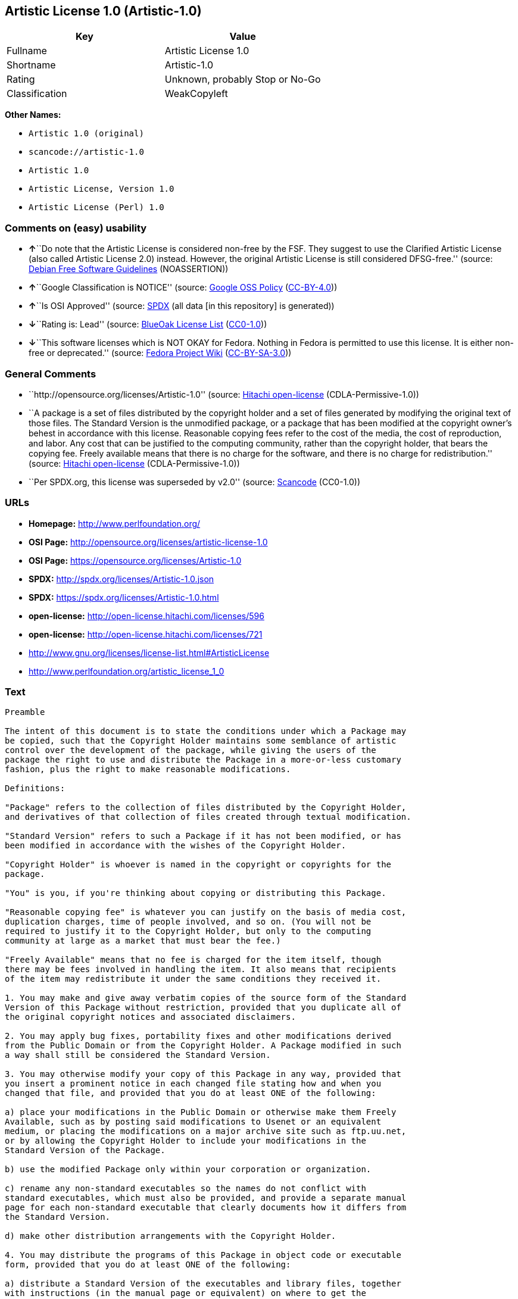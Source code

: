 == Artistic License 1.0 (Artistic-1.0)

[cols=",",options="header",]
|===
|Key |Value
|Fullname |Artistic License 1.0
|Shortname |Artistic-1.0
|Rating |Unknown, probably Stop or No-Go
|Classification |WeakCopyleft
|===

*Other Names:*

* `+Artistic 1.0 (original)+`
* `+scancode://artistic-1.0+`
* `+Artistic 1.0+`
* `+Artistic License, Version 1.0+`
* `+Artistic License (Perl) 1.0+`

=== Comments on (easy) usability

* **↑**``Do note that the Artistic License is considered non-free by the
FSF. They suggest to use the Clarified Artistic License (also called
Artistic License 2.0) instead. However, the original Artistic License is
still considered DFSG-free.'' (source:
https://wiki.debian.org/DFSGLicenses[Debian Free Software Guidelines]
(NOASSERTION))
* **↑**``Google Classification is NOTICE'' (source:
https://opensource.google.com/docs/thirdparty/licenses/[Google OSS
Policy]
(https://creativecommons.org/licenses/by/4.0/legalcode[CC-BY-4.0]))
* **↑**``Is OSI Approved'' (source:
https://spdx.org/licenses/Artistic-1.0.html[SPDX] (all data [in this
repository] is generated))
* **↓**``Rating is: Lead'' (source:
https://blueoakcouncil.org/list[BlueOak License List]
(https://raw.githubusercontent.com/blueoakcouncil/blue-oak-list-npm-package/master/LICENSE[CC0-1.0]))
* **↓**``This software licenses which is NOT OKAY for Fedora. Nothing in
Fedora is permitted to use this license. It is either non-free or
deprecated.'' (source:
https://fedoraproject.org/wiki/Licensing:Main?rd=Licensing[Fedora
Project Wiki]
(https://creativecommons.org/licenses/by-sa/3.0/legalcode[CC-BY-SA-3.0]))

=== General Comments

* ``http://opensource.org/licenses/Artistic-1.0'' (source:
https://github.com/Hitachi/open-license[Hitachi open-license]
(CDLA-Permissive-1.0))
* ``A package is a set of files distributed by the copyright holder and
a set of files generated by modifying the original text of those files.
The Standard Version is the unmodified package, or a package that has
been modified at the copyright owner's behest in accordance with this
license. Reasonable copying fees refer to the cost of the media, the
cost of reproduction, and labor. Any cost that can be justified to the
computing community, rather than the copyright holder, that bears the
copying fee. Freely available means that there is no charge for the
software, and there is no charge for redistribution.'' (source:
https://github.com/Hitachi/open-license[Hitachi open-license]
(CDLA-Permissive-1.0))
* ``Per SPDX.org, this license was superseded by v2.0'' (source:
https://github.com/nexB/scancode-toolkit/blob/develop/src/licensedcode/data/licenses/artistic-1.0.yml[Scancode]
(CC0-1.0))

=== URLs

* *Homepage:* http://www.perlfoundation.org/
* *OSI Page:* http://opensource.org/licenses/artistic-license-1.0
* *OSI Page:* https://opensource.org/licenses/Artistic-1.0
* *SPDX:* http://spdx.org/licenses/Artistic-1.0.json
* *SPDX:* https://spdx.org/licenses/Artistic-1.0.html
* *open-license:* http://open-license.hitachi.com/licenses/596
* *open-license:* http://open-license.hitachi.com/licenses/721
* http://www.gnu.org/licenses/license-list.html#ArtisticLicense
* http://www.perlfoundation.org/artistic_license_1_0

=== Text

....
Preamble

The intent of this document is to state the conditions under which a Package may
be copied, such that the Copyright Holder maintains some semblance of artistic
control over the development of the package, while giving the users of the
package the right to use and distribute the Package in a more-or-less customary
fashion, plus the right to make reasonable modifications.

Definitions:

"Package" refers to the collection of files distributed by the Copyright Holder,
and derivatives of that collection of files created through textual modification.

"Standard Version" refers to such a Package if it has not been modified, or has
been modified in accordance with the wishes of the Copyright Holder.

"Copyright Holder" is whoever is named in the copyright or copyrights for the
package.

"You" is you, if you're thinking about copying or distributing this Package.

"Reasonable copying fee" is whatever you can justify on the basis of media cost,
duplication charges, time of people involved, and so on. (You will not be
required to justify it to the Copyright Holder, but only to the computing
community at large as a market that must bear the fee.)

"Freely Available" means that no fee is charged for the item itself, though
there may be fees involved in handling the item. It also means that recipients
of the item may redistribute it under the same conditions they received it.

1. You may make and give away verbatim copies of the source form of the Standard
Version of this Package without restriction, provided that you duplicate all of
the original copyright notices and associated disclaimers.

2. You may apply bug fixes, portability fixes and other modifications derived
from the Public Domain or from the Copyright Holder. A Package modified in such
a way shall still be considered the Standard Version.

3. You may otherwise modify your copy of this Package in any way, provided that
you insert a prominent notice in each changed file stating how and when you
changed that file, and provided that you do at least ONE of the following:

a) place your modifications in the Public Domain or otherwise make them Freely
Available, such as by posting said modifications to Usenet or an equivalent
medium, or placing the modifications on a major archive site such as ftp.uu.net,
or by allowing the Copyright Holder to include your modifications in the
Standard Version of the Package.

b) use the modified Package only within your corporation or organization.

c) rename any non-standard executables so the names do not conflict with
standard executables, which must also be provided, and provide a separate manual
page for each non-standard executable that clearly documents how it differs from
the Standard Version.

d) make other distribution arrangements with the Copyright Holder.

4. You may distribute the programs of this Package in object code or executable
form, provided that you do at least ONE of the following:

a) distribute a Standard Version of the executables and library files, together
with instructions (in the manual page or equivalent) on where to get the
Standard Version.

b) accompany the distribution with the machine-readable source of the Package
with your modifications.

c) accompany any non-standard executables with their corresponding Standard
Version executables, giving the non-standard executables non-standard names, and
clearly documenting the differences in manual pages (or equivalent), together
with instructions on where to get the Standard Version.

d) make other distribution arrangements with the Copyright Holder.

5. You may charge a reasonable copying fee for any distribution of this Package.
You may charge any fee you choose for support of this Package. You may not
charge a fee for this Package itself. However, you may distribute this Package
in aggregate with other (possibly commercial) programs as part of a larger
(possibly commercial) software distribution provided that you do not advertise
this Package as a product of your own.

6. The scripts and library files supplied as input to or produced as output from
the programs of this Package do not automatically fall under the copyright of
this Package, but belong to whomever generated them, and may be sold
commercially, and may be aggregated with this Package.

7. C or perl subroutines supplied by you and linked into this Package shall not
be considered part of this Package.

8. The name of the Copyright Holder may not be used to endorse or promote
products derived from this software without specific prior written permission.

9. THIS PACKAGE IS PROVIDED "AS IS" AND WITHOUT ANY EXPRESS OR IMPLIED
WARRANTIES, INCLUDING, WITHOUT LIMITATION, THE IMPLIED WARRANTIES OF
MERCHANTIBILITY AND FITNESS FOR A PARTICULAR PURPOSE.

The End
....

'''''

=== Raw Data

==== Facts

* LicenseName
* Override
* https://spdx.org/licenses/Artistic-1.0.html[SPDX] (all data [in this
repository] is generated)
* https://blueoakcouncil.org/list[BlueOak License List]
(https://raw.githubusercontent.com/blueoakcouncil/blue-oak-list-npm-package/master/LICENSE[CC0-1.0])
* https://github.com/nexB/scancode-toolkit/blob/develop/src/licensedcode/data/licenses/artistic-1.0.yml[Scancode]
(CC0-1.0)
* https://fedoraproject.org/wiki/Licensing:Main?rd=Licensing[Fedora
Project Wiki]
(https://creativecommons.org/licenses/by-sa/3.0/legalcode[CC-BY-SA-3.0])
* https://opensource.org/licenses/[OpenSourceInitiative]
(https://creativecommons.org/licenses/by/4.0/legalcode[CC-BY-4.0])
* https://opensource.google.com/docs/thirdparty/licenses/[Google OSS
Policy]
(https://creativecommons.org/licenses/by/4.0/legalcode[CC-BY-4.0])
* https://wiki.debian.org/DFSGLicenses[Debian Free Software Guidelines]
(NOASSERTION)
* https://github.com/Hitachi/open-license[Hitachi open-license]
(CDLA-Permissive-1.0)
* https://github.com/Hitachi/open-license[Hitachi open-license]
(CDLA-Permissive-1.0)

==== Raw JSON

....
{
    "__impliedNames": [
        "Artistic-1.0",
        "Artistic 1.0 (original)",
        "Artistic License 1.0",
        "scancode://artistic-1.0",
        "Artistic 1.0",
        "Artistic License, Version 1.0",
        "Artistic License (Perl) 1.0"
    ],
    "__impliedId": "Artistic-1.0",
    "__impliedAmbiguousNames": [
        "Artistic License"
    ],
    "__impliedComments": [
        [
            "Hitachi open-license",
            [
                "http://opensource.org/licenses/Artistic-1.0",
                "A package is a set of files distributed by the copyright holder and a set of files generated by modifying the original text of those files. The Standard Version is the unmodified package, or a package that has been modified at the copyright owner's behest in accordance with this license. Reasonable copying fees refer to the cost of the media, the cost of reproduction, and labor. Any cost that can be justified to the computing community, rather than the copyright holder, that bears the copying fee. Freely available means that there is no charge for the software, and there is no charge for redistribution."
            ]
        ],
        [
            "Scancode",
            [
                "Per SPDX.org, this license was superseded by v2.0"
            ]
        ]
    ],
    "facts": {
        "LicenseName": {
            "implications": {
                "__impliedNames": [
                    "Artistic-1.0"
                ],
                "__impliedId": "Artistic-1.0"
            },
            "shortname": "Artistic-1.0",
            "otherNames": []
        },
        "SPDX": {
            "isSPDXLicenseDeprecated": false,
            "spdxFullName": "Artistic License 1.0",
            "spdxDetailsURL": "http://spdx.org/licenses/Artistic-1.0.json",
            "_sourceURL": "https://spdx.org/licenses/Artistic-1.0.html",
            "spdxLicIsOSIApproved": true,
            "spdxSeeAlso": [
                "https://opensource.org/licenses/Artistic-1.0"
            ],
            "_implications": {
                "__impliedNames": [
                    "Artistic-1.0",
                    "Artistic License 1.0"
                ],
                "__impliedId": "Artistic-1.0",
                "__impliedJudgement": [
                    [
                        "SPDX",
                        {
                            "tag": "PositiveJudgement",
                            "contents": "Is OSI Approved"
                        }
                    ]
                ],
                "__isOsiApproved": true,
                "__impliedURLs": [
                    [
                        "SPDX",
                        "http://spdx.org/licenses/Artistic-1.0.json"
                    ],
                    [
                        null,
                        "https://opensource.org/licenses/Artistic-1.0"
                    ]
                ]
            },
            "spdxLicenseId": "Artistic-1.0"
        },
        "Fedora Project Wiki": {
            "rating": "Bad",
            "Upstream URL": "http://www.perl.com/pub/a/language/misc/Artistic.html",
            "licenseType": "license",
            "_sourceURL": "https://fedoraproject.org/wiki/Licensing:Main?rd=Licensing",
            "Full Name": "Artistic 1.0 (original)",
            "FSF Free?": "No",
            "_implications": {
                "__impliedNames": [
                    "Artistic 1.0 (original)"
                ],
                "__impliedJudgement": [
                    [
                        "Fedora Project Wiki",
                        {
                            "tag": "NegativeJudgement",
                            "contents": "This software licenses which is NOT OKAY for Fedora. Nothing in Fedora is permitted to use this license. It is either non-free or deprecated."
                        }
                    ]
                ]
            },
            "Notes": "See: http://www.gnu.org/licenses/license-list.html#ArtisticLicense"
        },
        "Scancode": {
            "otherUrls": [
                "http://opensource.org/licenses/Artistic-1.0",
                "http://www.gnu.org/licenses/license-list.html#ArtisticLicense",
                "http://www.perlfoundation.org/artistic_license_1_0",
                "https://opensource.org/licenses/Artistic-1.0"
            ],
            "homepageUrl": "http://www.perlfoundation.org/",
            "shortName": "Artistic 1.0",
            "textUrls": null,
            "text": "Preamble\n\nThe intent of this document is to state the conditions under which a Package may\nbe copied, such that the Copyright Holder maintains some semblance of artistic\ncontrol over the development of the package, while giving the users of the\npackage the right to use and distribute the Package in a more-or-less customary\nfashion, plus the right to make reasonable modifications.\n\nDefinitions:\n\n\"Package\" refers to the collection of files distributed by the Copyright Holder,\nand derivatives of that collection of files created through textual modification.\n\n\"Standard Version\" refers to such a Package if it has not been modified, or has\nbeen modified in accordance with the wishes of the Copyright Holder.\n\n\"Copyright Holder\" is whoever is named in the copyright or copyrights for the\npackage.\n\n\"You\" is you, if you're thinking about copying or distributing this Package.\n\n\"Reasonable copying fee\" is whatever you can justify on the basis of media cost,\nduplication charges, time of people involved, and so on. (You will not be\nrequired to justify it to the Copyright Holder, but only to the computing\ncommunity at large as a market that must bear the fee.)\n\n\"Freely Available\" means that no fee is charged for the item itself, though\nthere may be fees involved in handling the item. It also means that recipients\nof the item may redistribute it under the same conditions they received it.\n\n1. You may make and give away verbatim copies of the source form of the Standard\nVersion of this Package without restriction, provided that you duplicate all of\nthe original copyright notices and associated disclaimers.\n\n2. You may apply bug fixes, portability fixes and other modifications derived\nfrom the Public Domain or from the Copyright Holder. A Package modified in such\na way shall still be considered the Standard Version.\n\n3. You may otherwise modify your copy of this Package in any way, provided that\nyou insert a prominent notice in each changed file stating how and when you\nchanged that file, and provided that you do at least ONE of the following:\n\na) place your modifications in the Public Domain or otherwise make them Freely\nAvailable, such as by posting said modifications to Usenet or an equivalent\nmedium, or placing the modifications on a major archive site such as ftp.uu.net,\nor by allowing the Copyright Holder to include your modifications in the\nStandard Version of the Package.\n\nb) use the modified Package only within your corporation or organization.\n\nc) rename any non-standard executables so the names do not conflict with\nstandard executables, which must also be provided, and provide a separate manual\npage for each non-standard executable that clearly documents how it differs from\nthe Standard Version.\n\nd) make other distribution arrangements with the Copyright Holder.\n\n4. You may distribute the programs of this Package in object code or executable\nform, provided that you do at least ONE of the following:\n\na) distribute a Standard Version of the executables and library files, together\nwith instructions (in the manual page or equivalent) on where to get the\nStandard Version.\n\nb) accompany the distribution with the machine-readable source of the Package\nwith your modifications.\n\nc) accompany any non-standard executables with their corresponding Standard\nVersion executables, giving the non-standard executables non-standard names, and\nclearly documenting the differences in manual pages (or equivalent), together\nwith instructions on where to get the Standard Version.\n\nd) make other distribution arrangements with the Copyright Holder.\n\n5. You may charge a reasonable copying fee for any distribution of this Package.\nYou may charge any fee you choose for support of this Package. You may not\ncharge a fee for this Package itself. However, you may distribute this Package\nin aggregate with other (possibly commercial) programs as part of a larger\n(possibly commercial) software distribution provided that you do not advertise\nthis Package as a product of your own.\n\n6. The scripts and library files supplied as input to or produced as output from\nthe programs of this Package do not automatically fall under the copyright of\nthis Package, but belong to whomever generated them, and may be sold\ncommercially, and may be aggregated with this Package.\n\n7. C or perl subroutines supplied by you and linked into this Package shall not\nbe considered part of this Package.\n\n8. The name of the Copyright Holder may not be used to endorse or promote\nproducts derived from this software without specific prior written permission.\n\n9. THIS PACKAGE IS PROVIDED \"AS IS\" AND WITHOUT ANY EXPRESS OR IMPLIED\nWARRANTIES, INCLUDING, WITHOUT LIMITATION, THE IMPLIED WARRANTIES OF\nMERCHANTIBILITY AND FITNESS FOR A PARTICULAR PURPOSE.\n\nThe End",
            "category": "Copyleft Limited",
            "osiUrl": "http://opensource.org/licenses/artistic-license-1.0",
            "owner": "Perl Foundation",
            "_sourceURL": "https://github.com/nexB/scancode-toolkit/blob/develop/src/licensedcode/data/licenses/artistic-1.0.yml",
            "key": "artistic-1.0",
            "name": "Artistic License 1.0",
            "spdxId": "Artistic-1.0",
            "notes": "Per SPDX.org, this license was superseded by v2.0",
            "_implications": {
                "__impliedNames": [
                    "scancode://artistic-1.0",
                    "Artistic 1.0",
                    "Artistic-1.0"
                ],
                "__impliedId": "Artistic-1.0",
                "__impliedComments": [
                    [
                        "Scancode",
                        [
                            "Per SPDX.org, this license was superseded by v2.0"
                        ]
                    ]
                ],
                "__impliedCopyleft": [
                    [
                        "Scancode",
                        "WeakCopyleft"
                    ]
                ],
                "__calculatedCopyleft": "WeakCopyleft",
                "__impliedText": "Preamble\n\nThe intent of this document is to state the conditions under which a Package may\nbe copied, such that the Copyright Holder maintains some semblance of artistic\ncontrol over the development of the package, while giving the users of the\npackage the right to use and distribute the Package in a more-or-less customary\nfashion, plus the right to make reasonable modifications.\n\nDefinitions:\n\n\"Package\" refers to the collection of files distributed by the Copyright Holder,\nand derivatives of that collection of files created through textual modification.\n\n\"Standard Version\" refers to such a Package if it has not been modified, or has\nbeen modified in accordance with the wishes of the Copyright Holder.\n\n\"Copyright Holder\" is whoever is named in the copyright or copyrights for the\npackage.\n\n\"You\" is you, if you're thinking about copying or distributing this Package.\n\n\"Reasonable copying fee\" is whatever you can justify on the basis of media cost,\nduplication charges, time of people involved, and so on. (You will not be\nrequired to justify it to the Copyright Holder, but only to the computing\ncommunity at large as a market that must bear the fee.)\n\n\"Freely Available\" means that no fee is charged for the item itself, though\nthere may be fees involved in handling the item. It also means that recipients\nof the item may redistribute it under the same conditions they received it.\n\n1. You may make and give away verbatim copies of the source form of the Standard\nVersion of this Package without restriction, provided that you duplicate all of\nthe original copyright notices and associated disclaimers.\n\n2. You may apply bug fixes, portability fixes and other modifications derived\nfrom the Public Domain or from the Copyright Holder. A Package modified in such\na way shall still be considered the Standard Version.\n\n3. You may otherwise modify your copy of this Package in any way, provided that\nyou insert a prominent notice in each changed file stating how and when you\nchanged that file, and provided that you do at least ONE of the following:\n\na) place your modifications in the Public Domain or otherwise make them Freely\nAvailable, such as by posting said modifications to Usenet or an equivalent\nmedium, or placing the modifications on a major archive site such as ftp.uu.net,\nor by allowing the Copyright Holder to include your modifications in the\nStandard Version of the Package.\n\nb) use the modified Package only within your corporation or organization.\n\nc) rename any non-standard executables so the names do not conflict with\nstandard executables, which must also be provided, and provide a separate manual\npage for each non-standard executable that clearly documents how it differs from\nthe Standard Version.\n\nd) make other distribution arrangements with the Copyright Holder.\n\n4. You may distribute the programs of this Package in object code or executable\nform, provided that you do at least ONE of the following:\n\na) distribute a Standard Version of the executables and library files, together\nwith instructions (in the manual page or equivalent) on where to get the\nStandard Version.\n\nb) accompany the distribution with the machine-readable source of the Package\nwith your modifications.\n\nc) accompany any non-standard executables with their corresponding Standard\nVersion executables, giving the non-standard executables non-standard names, and\nclearly documenting the differences in manual pages (or equivalent), together\nwith instructions on where to get the Standard Version.\n\nd) make other distribution arrangements with the Copyright Holder.\n\n5. You may charge a reasonable copying fee for any distribution of this Package.\nYou may charge any fee you choose for support of this Package. You may not\ncharge a fee for this Package itself. However, you may distribute this Package\nin aggregate with other (possibly commercial) programs as part of a larger\n(possibly commercial) software distribution provided that you do not advertise\nthis Package as a product of your own.\n\n6. The scripts and library files supplied as input to or produced as output from\nthe programs of this Package do not automatically fall under the copyright of\nthis Package, but belong to whomever generated them, and may be sold\ncommercially, and may be aggregated with this Package.\n\n7. C or perl subroutines supplied by you and linked into this Package shall not\nbe considered part of this Package.\n\n8. The name of the Copyright Holder may not be used to endorse or promote\nproducts derived from this software without specific prior written permission.\n\n9. THIS PACKAGE IS PROVIDED \"AS IS\" AND WITHOUT ANY EXPRESS OR IMPLIED\nWARRANTIES, INCLUDING, WITHOUT LIMITATION, THE IMPLIED WARRANTIES OF\nMERCHANTIBILITY AND FITNESS FOR A PARTICULAR PURPOSE.\n\nThe End",
                "__impliedURLs": [
                    [
                        "Homepage",
                        "http://www.perlfoundation.org/"
                    ],
                    [
                        "OSI Page",
                        "http://opensource.org/licenses/artistic-license-1.0"
                    ],
                    [
                        null,
                        "http://opensource.org/licenses/Artistic-1.0"
                    ],
                    [
                        null,
                        "http://www.gnu.org/licenses/license-list.html#ArtisticLicense"
                    ],
                    [
                        null,
                        "http://www.perlfoundation.org/artistic_license_1_0"
                    ],
                    [
                        null,
                        "https://opensource.org/licenses/Artistic-1.0"
                    ]
                ]
            }
        },
        "Debian Free Software Guidelines": {
            "LicenseName": "Artistic License",
            "State": "DFSGCompatible",
            "_sourceURL": "https://wiki.debian.org/DFSGLicenses",
            "_implications": {
                "__impliedNames": [
                    "Artistic-1.0"
                ],
                "__impliedAmbiguousNames": [
                    "Artistic License"
                ],
                "__impliedJudgement": [
                    [
                        "Debian Free Software Guidelines",
                        {
                            "tag": "PositiveJudgement",
                            "contents": "Do note that the Artistic License is considered non-free by the FSF. They suggest to use the Clarified Artistic License (also called Artistic License 2.0) instead. However, the original Artistic License is still considered DFSG-free."
                        }
                    ]
                ]
            },
            "Comment": "Do note that the Artistic License is considered non-free by the FSF. They suggest to use the Clarified Artistic License (also called Artistic License 2.0) instead. However, the original Artistic License is still considered DFSG-free.",
            "LicenseId": "Artistic-1.0"
        },
        "Override": {
            "oNonCommecrial": null,
            "implications": {
                "__impliedNames": [
                    "Artistic-1.0",
                    "Artistic 1.0 (original)"
                ],
                "__impliedId": "Artistic-1.0"
            },
            "oName": "Artistic-1.0",
            "oOtherLicenseIds": [
                "Artistic 1.0 (original)"
            ],
            "oDescription": null,
            "oJudgement": null,
            "oCompatibilities": null,
            "oRatingState": null
        },
        "Hitachi open-license": {
            "summary": "http://opensource.org/licenses/Artistic-1.0",
            "notices": [
                {
                    "content": "the package is provided \"as-is\" and without any warranties, express or implied, including, but not limited to, the implied warranties of commercial applicability and fitness for a particular purpose. The warranties herein include, but are not limited to, implied warranties of commercial applicability and fitness for a particular purpose.",
                    "description": "There is no guarantee."
                },
                {
                    "content": "Any script or library that is the input of such a package, or the output of such a package, is considered to be the property of the person who generated it, not the package itself."
                },
                {
                    "content": "C and perl subroutines linked to this package are not considered to be the package in question."
                }
            ],
            "_sourceURL": "http://open-license.hitachi.com/licenses/596",
            "content": "(NOTE: This license has been superseded by the Artistic License, Version 2.0.)\r\n\r\nSome versions of the artistic license contain the following clause:\r\n\r\n8.Aggregation of this Package with a commercial distribution is always permitted provided that the use of this Package is embedded; that is, when no overt attempt is made to make this Package's interfaces visible to the end user of the commercial distribution. Such use shall not be construed as a distribution of this Package. \r\n\r\nWith this clause present, it is called the Artistic License (Perl) 1.0 (abbreviated as Artistic-Perl-1.0. With or without this clause, the license is approved by OSI for certifying software as OSI Certified Open Source.\r\n\r\nOne such example is the Artistic License (Perl) 1.0. \r\n\r\n\r\n\r\nThe Artistic License\r\n\r\nPreamble\r\n\r\nThe intent of this document is to state the conditions under which a Package may be copied, such that the Copyright Holder maintains some semblance of artistic control over the development of the package, while giving the users of the package the right to use and distribute the Package in a more-or-less customary fashion, plus the right to make reasonable modifications.\r\n\r\nDefinitions:\r\n\r\n\"Package\" refers to the collection of files distributed by the Copyright Holder, and derivatives of that collection of files created through textual modification.\r\n\r\n\"Standard Version\" refers to such a Package if it has not been modified, or has been modified in accordance with the wishes of the Copyright Holder.\r\n\r\n\"Copyright Holder\" is whoever is named in the copyright or copyrights for the package.\r\n\r\n\"You\" is you, if you're thinking about copying or distributing this Package.\r\n\r\n\"Reasonable copying fee\" is whatever you can justify on the basis of media cost, duplication charges, time of people involved, and so on. (You will not be required to justify it to the Copyright Holder, but only to the computing community at large as a market that must bear the fee.)\r\n\r\n\"Freely Available\" means that no fee is charged for the item itself, though there may be fees involved in handling the item. It also means that recipients of the item may redistribute it under the same conditions they received it.\r\n\r\n1. You may make and give away verbatim copies of the source form of the Standard Version of this Package without restriction, provided that you duplicate all of the original copyright notices and associated disclaimers.\r\n\r\n2. You may apply bug fixes, portability fixes and other modifications derived from the Public Domain or from the Copyright Holder. A Package modified in such a way shall still be considered the Standard Version.\r\n\r\n3. You may otherwise modify your copy of this Package in any way, provided that you insert a prominent notice in each changed file stating how and when you changed that file, and provided that you do at least ONE of the following:\r\n\r\na) place your modifications in the Public Domain or otherwise make them Freely Available, such as by posting said modifications to Usenet or an equivalent medium, or placing the modifications on a major archive site such as ftp.uu.net, or by allowing the Copyright Holder to include your modifications in the Standard Version of the Package.\r\n\r\nb) use the modified Package only within your corporation or organization.\r\n\r\nc) rename any non-standard executables so the names do not conflict with standard executables, which must also be provided, and provide a separate manual page for each non-standard executable that clearly documents how it differs from the Standard Version.\r\n\r\nd) make other distribution arrangements with the Copyright Holder.\r\n\r\n4. You may distribute the programs of this Package in object code or executable form, provided that you do at least ONE of the following:\r\n\r\na) distribute a Standard Version of the executables and library files, together with instructions (in the manual page or equivalent) on where to get the Standard Version.\r\n\r\nb) accompany the distribution with the machine-readable source of the Package with your modifications.\r\n\r\nc) accompany any non-standard executables with their corresponding Standard Version executables, giving the non-standard executables non-standard names, and clearly documenting the differences in manual pages (or equivalent), together with instructions on where to get the Standard Version.\r\n\r\nd) make other distribution arrangements with the Copyright Holder.\r\n\r\n5. You may charge a reasonable copying fee for any distribution of this Package. You may charge any fee you choose for support of this Package. You may not charge a fee for this Package itself. However, you may distribute this Package in aggregate with other (possibly commercial) programs as part of a larger (possibly commercial) software distribution provided that you do not advertise this Package as a product of your own.\r\n\r\n6. The scripts and library files supplied as input to or produced as output from the programs of this Package do not automatically fall under the copyright of this Package, but belong to whomever generated them, and may be sold commercially, and may be aggregated with this Package.\r\n\r\n7. C or perl subroutines supplied by you and linked into this Package shall not be considered part of this Package.\r\n\r\n8. The name of the Copyright Holder may not be used to endorse or promote products derived from this software without specific prior written permission.\r\n\r\n9. THIS PACKAGE IS PROVIDED \"AS IS\" AND WITHOUT ANY EXPRESS OR IMPLIED WARRANTIES, INCLUDING, WITHOUT LIMITATION, THE IMPLIED WARRANTIES OF MERCHANTIBILITY AND FITNESS FOR A PARTICULAR PURPOSE.\r\n\r\nThe End",
            "name": "Artistic License 1.0",
            "permissions": [
                {
                    "actions": [
                        {
                            "name": "Use the obtained source code without modification",
                            "description": "Use the fetched code as it is."
                        },
                        {
                            "name": "Using Modified Source Code"
                        },
                        {
                            "name": "Use the retrieved object code",
                            "description": "Use the fetched code as it is."
                        },
                        {
                            "name": "Use the object code generated from the modified source code"
                        },
                        {
                            "name": "Use the retrieved executable",
                            "description": "Use the obtained executable as is."
                        },
                        {
                            "name": "Use the executable generated from the modified source code"
                        }
                    ],
                    "conditions": null
                },
                {
                    "actions": [
                        {
                            "name": "Distribute the obtained source code without modification",
                            "description": "Redistribute the code as it was obtained"
                        }
                    ],
                    "conditions": {
                        "name": "Include the original copyright notice and associated disclaimer in the package",
                        "type": "OBLIGATION"
                    },
                    "description": "A package is a set of files distributed by the copyright holder and a set of files generated by modifying the original text of those files. The Standard Version is a package that is either unmodified or has been modified at the request of the copyright holder in accordance with this license. The Standard Version is the unmodified package or a package that has been modified at the copyright owner's pleasure in accordance with this license. The Standard Version is intended for distribution under this License. A reasonable copying fee may be charged for distribution. Reasonable copying fees cover the cost of the media, the cost of reproduction and labor. Reasonable copying fees should be justifiable to the computing community, not to the copyright holder, as long as they are justifiable to the computing community that bears the copying fees. You may provide support for the package for a fee, but you may not charge a fee for the package. You may provide support for the package for a fee, but do not charge for the package."
                },
                {
                    "actions": [
                        {
                            "name": "Modify the obtained source code."
                        }
                    ],
                    "conditions": {
                        "AND": [
                            {
                                "name": "Indicate your changes and the date of your changes in the file where you made them.",
                                "type": "OBLIGATION"
                            },
                            {
                                "OR": [
                                    {
                                        "name": "Make your modifications freely available in one of the following ways Make your modifications freely available in one of the following ways: by placing them in the public domain, posting them on Usenet or similar media, registering them on a major archive site that does not restrict access to your modifications, or allowing the copyright holder to include them in the standard version of the package.",
                                        "type": "OBLIGATION",
                                        "description": "Freely available means that there is no charge for the software and no charge for redistribution of the software."
                                    },
                                    {
                                        "name": "Use only in your own corporation or organization.",
                                        "type": "RESTRICTION"
                                    },
                                    {
                                        "AND": [
                                            {
                                                "name": "Give a non-standard executable a different name than the standard executable.",
                                                "type": "RESTRICTION",
                                                "description": "Avoid conflicts with the name of the standard executable"
                                            },
                                            {
                                                "name": "Attach a separate page to the non-standard executable version of the manual that specifies the differences from the standard version",
                                                "type": "RESTRICTION"
                                            }
                                        ]
                                    },
                                    {
                                        "name": "Decide on a different method of distribution with the copyright holder",
                                        "type": "RESTRICTION"
                                    }
                                ]
                            }
                        ]
                    },
                    "description": "A package is a set of files distributed by the copyright holder and a set of files generated by modifying the original text of those files. The Standard Version is a package that is either unmodified or has been modified by the copyright holder in accordance with this license. The Standard Version is defined as a package that has not been modified or has been modified in accordance with this license at the behest of the copyright holder."
                },
                {
                    "actions": [
                        {
                            "name": "Distribute the obtained object code",
                            "description": "Redistribute the code as it was obtained"
                        },
                        {
                            "name": "Distribute the object code generated from the modified source code"
                        },
                        {
                            "name": "Distribute the obtained executable",
                            "description": "Redistribute the obtained executable as-is"
                        },
                        {
                            "name": "Distribute the executable generated from the modified source code"
                        }
                    ],
                    "conditions": {
                        "OR": [
                            {
                                "name": "Distribute the standard executable and library files along with manuals and other information on where to get the standard version.",
                                "type": "OBLIGATION"
                            },
                            {
                                "name": "Attach the corresponding source code to the modified package",
                                "type": "OBLIGATION"
                            },
                            {
                                "AND": [
                                    {
                                        "name": "Attach the executable of the standard version for non-standard executables",
                                        "type": "OBLIGATION"
                                    },
                                    {
                                        "name": "Give a non-standard executable a different name than the standard executable.",
                                        "type": "RESTRICTION",
                                        "description": "Avoid conflicts with the name of the standard executable"
                                    },
                                    {
                                        "name": "Attach a separate page to the non-standard executable version of the manual that specifies the differences from the standard version",
                                        "type": "RESTRICTION"
                                    },
                                    {
                                        "name": "Describe where to get the standard version in a manual or other document that specifies the differences from the standard version.",
                                        "type": "OBLIGATION"
                                    }
                                ]
                            },
                            {
                                "name": "Decide on a different method of distribution with the copyright holder",
                                "type": "RESTRICTION"
                            }
                        ]
                    },
                    "description": "A package is a set of files distributed by the copyright holder and a set of files generated by modifying the original text of those files. The Standard Version is a package that is either unmodified or has been modified by the copyright holder in accordance with this license. The Standard Version is defined as a package that has not been modified or has been modified in accordance with this license at the request of the copyright holder. A reasonable copying fee may be charged at the time of distribution. Reasonable copying fees cover the cost of the media, the cost of reproduction and labor. Reasonable copying fees should be justifiable to the computing community, not to the copyright holder, as long as they are justifiable to the computing community that bears the copying fees. You may provide support for the package for a fee, but you may not charge a fee for the package. You may provide support for the package for a fee, but do not charge for the package."
                },
                {
                    "actions": [
                        {
                            "name": "Use the copyright holder's name to endorse or promote the derived product"
                        }
                    ],
                    "conditions": {
                        "name": "Get special permission in writing.",
                        "type": "REQUISITE"
                    }
                }
            ],
            "_implications": {
                "__impliedNames": [
                    "Artistic License 1.0"
                ],
                "__impliedComments": [
                    [
                        "Hitachi open-license",
                        [
                            "http://opensource.org/licenses/Artistic-1.0",
                            "A package is a set of files distributed by the copyright holder and a set of files generated by modifying the original text of those files. The Standard Version is the unmodified package, or a package that has been modified at the copyright owner's behest in accordance with this license. Reasonable copying fees refer to the cost of the media, the cost of reproduction, and labor. Any cost that can be justified to the computing community, rather than the copyright holder, that bears the copying fee. Freely available means that there is no charge for the software, and there is no charge for redistribution."
                        ]
                    ]
                ],
                "__impliedText": "(NOTE: This license has been superseded by the Artistic License, Version 2.0.)\r\n\r\nSome versions of the artistic license contain the following clause:\r\n\r\n8.Aggregation of this Package with a commercial distribution is always permitted provided that the use of this Package is embedded; that is, when no overt attempt is made to make this Package's interfaces visible to the end user of the commercial distribution. Such use shall not be construed as a distribution of this Package. \r\n\r\nWith this clause present, it is called the Artistic License (Perl) 1.0 (abbreviated as Artistic-Perl-1.0. With or without this clause, the license is approved by OSI for certifying software as OSI Certified Open Source.\r\n\r\nOne such example is the Artistic License (Perl) 1.0. \r\n\r\n\r\n\r\nThe Artistic License\r\n\r\nPreamble\r\n\r\nThe intent of this document is to state the conditions under which a Package may be copied, such that the Copyright Holder maintains some semblance of artistic control over the development of the package, while giving the users of the package the right to use and distribute the Package in a more-or-less customary fashion, plus the right to make reasonable modifications.\r\n\r\nDefinitions:\r\n\r\n\"Package\" refers to the collection of files distributed by the Copyright Holder, and derivatives of that collection of files created through textual modification.\r\n\r\n\"Standard Version\" refers to such a Package if it has not been modified, or has been modified in accordance with the wishes of the Copyright Holder.\r\n\r\n\"Copyright Holder\" is whoever is named in the copyright or copyrights for the package.\r\n\r\n\"You\" is you, if you're thinking about copying or distributing this Package.\r\n\r\n\"Reasonable copying fee\" is whatever you can justify on the basis of media cost, duplication charges, time of people involved, and so on. (You will not be required to justify it to the Copyright Holder, but only to the computing community at large as a market that must bear the fee.)\r\n\r\n\"Freely Available\" means that no fee is charged for the item itself, though there may be fees involved in handling the item. It also means that recipients of the item may redistribute it under the same conditions they received it.\r\n\r\n1. You may make and give away verbatim copies of the source form of the Standard Version of this Package without restriction, provided that you duplicate all of the original copyright notices and associated disclaimers.\r\n\r\n2. You may apply bug fixes, portability fixes and other modifications derived from the Public Domain or from the Copyright Holder. A Package modified in such a way shall still be considered the Standard Version.\r\n\r\n3. You may otherwise modify your copy of this Package in any way, provided that you insert a prominent notice in each changed file stating how and when you changed that file, and provided that you do at least ONE of the following:\r\n\r\na) place your modifications in the Public Domain or otherwise make them Freely Available, such as by posting said modifications to Usenet or an equivalent medium, or placing the modifications on a major archive site such as ftp.uu.net, or by allowing the Copyright Holder to include your modifications in the Standard Version of the Package.\r\n\r\nb) use the modified Package only within your corporation or organization.\r\n\r\nc) rename any non-standard executables so the names do not conflict with standard executables, which must also be provided, and provide a separate manual page for each non-standard executable that clearly documents how it differs from the Standard Version.\r\n\r\nd) make other distribution arrangements with the Copyright Holder.\r\n\r\n4. You may distribute the programs of this Package in object code or executable form, provided that you do at least ONE of the following:\r\n\r\na) distribute a Standard Version of the executables and library files, together with instructions (in the manual page or equivalent) on where to get the Standard Version.\r\n\r\nb) accompany the distribution with the machine-readable source of the Package with your modifications.\r\n\r\nc) accompany any non-standard executables with their corresponding Standard Version executables, giving the non-standard executables non-standard names, and clearly documenting the differences in manual pages (or equivalent), together with instructions on where to get the Standard Version.\r\n\r\nd) make other distribution arrangements with the Copyright Holder.\r\n\r\n5. You may charge a reasonable copying fee for any distribution of this Package. You may charge any fee you choose for support of this Package. You may not charge a fee for this Package itself. However, you may distribute this Package in aggregate with other (possibly commercial) programs as part of a larger (possibly commercial) software distribution provided that you do not advertise this Package as a product of your own.\r\n\r\n6. The scripts and library files supplied as input to or produced as output from the programs of this Package do not automatically fall under the copyright of this Package, but belong to whomever generated them, and may be sold commercially, and may be aggregated with this Package.\r\n\r\n7. C or perl subroutines supplied by you and linked into this Package shall not be considered part of this Package.\r\n\r\n8. The name of the Copyright Holder may not be used to endorse or promote products derived from this software without specific prior written permission.\r\n\r\n9. THIS PACKAGE IS PROVIDED \"AS IS\" AND WITHOUT ANY EXPRESS OR IMPLIED WARRANTIES, INCLUDING, WITHOUT LIMITATION, THE IMPLIED WARRANTIES OF MERCHANTIBILITY AND FITNESS FOR A PARTICULAR PURPOSE.\r\n\r\nThe End",
                "__impliedURLs": [
                    [
                        "open-license",
                        "http://open-license.hitachi.com/licenses/596"
                    ]
                ]
            },
            "description": "A package is a set of files distributed by the copyright holder and a set of files generated by modifying the original text of those files. The Standard Version is the unmodified package, or a package that has been modified at the copyright owner's behest in accordance with this license. Reasonable copying fees refer to the cost of the media, the cost of reproduction, and labor. Any cost that can be justified to the computing community, rather than the copyright holder, that bears the copying fee. Freely available means that there is no charge for the software, and there is no charge for redistribution."
        },
        "BlueOak License List": {
            "BlueOakRating": "Lead",
            "url": "https://spdx.org/licenses/Artistic-1.0.html",
            "isPermissive": true,
            "_sourceURL": "https://blueoakcouncil.org/list",
            "name": "Artistic License 1.0",
            "id": "Artistic-1.0",
            "_implications": {
                "__impliedNames": [
                    "Artistic-1.0",
                    "Artistic License 1.0"
                ],
                "__impliedJudgement": [
                    [
                        "BlueOak License List",
                        {
                            "tag": "NegativeJudgement",
                            "contents": "Rating is: Lead"
                        }
                    ]
                ],
                "__impliedCopyleft": [
                    [
                        "BlueOak License List",
                        "NoCopyleft"
                    ]
                ],
                "__calculatedCopyleft": "NoCopyleft",
                "__impliedURLs": [
                    [
                        "SPDX",
                        "https://spdx.org/licenses/Artistic-1.0.html"
                    ]
                ]
            }
        },
        "OpenSourceInitiative": {
            "text": [
                {
                    "url": "https://opensource.org/licenses/Artistic-1.0",
                    "title": "HTML",
                    "media_type": "text/html"
                }
            ],
            "identifiers": [
                {
                    "identifier": "Artistic-1.0",
                    "scheme": "DEP5"
                },
                {
                    "identifier": "Artistic-1.0",
                    "scheme": "SPDX"
                }
            ],
            "superseded_by": "Artistic-2.0",
            "_sourceURL": "https://opensource.org/licenses/",
            "name": "Artistic License, Version 1.0",
            "other_names": [],
            "keywords": [
                "osi-approved",
                "discouraged",
                "obsolete"
            ],
            "id": "Artistic-1.0",
            "links": [
                {
                    "note": "OSI Page",
                    "url": "https://opensource.org/licenses/Artistic-1.0"
                }
            ],
            "_implications": {
                "__impliedNames": [
                    "Artistic-1.0",
                    "Artistic License, Version 1.0",
                    "Artistic-1.0",
                    "Artistic-1.0"
                ],
                "__impliedURLs": [
                    [
                        "OSI Page",
                        "https://opensource.org/licenses/Artistic-1.0"
                    ]
                ]
            }
        },
        "Google OSS Policy": {
            "rating": "NOTICE",
            "_sourceURL": "https://opensource.google.com/docs/thirdparty/licenses/",
            "id": "Artistic-1.0",
            "_implications": {
                "__impliedNames": [
                    "Artistic-1.0"
                ],
                "__impliedJudgement": [
                    [
                        "Google OSS Policy",
                        {
                            "tag": "PositiveJudgement",
                            "contents": "Google Classification is NOTICE"
                        }
                    ]
                ],
                "__impliedCopyleft": [
                    [
                        "Google OSS Policy",
                        "NoCopyleft"
                    ]
                ],
                "__calculatedCopyleft": "NoCopyleft"
            }
        }
    },
    "__impliedJudgement": [
        [
            "BlueOak License List",
            {
                "tag": "NegativeJudgement",
                "contents": "Rating is: Lead"
            }
        ],
        [
            "Debian Free Software Guidelines",
            {
                "tag": "PositiveJudgement",
                "contents": "Do note that the Artistic License is considered non-free by the FSF. They suggest to use the Clarified Artistic License (also called Artistic License 2.0) instead. However, the original Artistic License is still considered DFSG-free."
            }
        ],
        [
            "Fedora Project Wiki",
            {
                "tag": "NegativeJudgement",
                "contents": "This software licenses which is NOT OKAY for Fedora. Nothing in Fedora is permitted to use this license. It is either non-free or deprecated."
            }
        ],
        [
            "Google OSS Policy",
            {
                "tag": "PositiveJudgement",
                "contents": "Google Classification is NOTICE"
            }
        ],
        [
            "SPDX",
            {
                "tag": "PositiveJudgement",
                "contents": "Is OSI Approved"
            }
        ]
    ],
    "__impliedCopyleft": [
        [
            "BlueOak License List",
            "NoCopyleft"
        ],
        [
            "Google OSS Policy",
            "NoCopyleft"
        ],
        [
            "Scancode",
            "WeakCopyleft"
        ]
    ],
    "__calculatedCopyleft": "WeakCopyleft",
    "__isOsiApproved": true,
    "__impliedText": "Preamble\n\nThe intent of this document is to state the conditions under which a Package may\nbe copied, such that the Copyright Holder maintains some semblance of artistic\ncontrol over the development of the package, while giving the users of the\npackage the right to use and distribute the Package in a more-or-less customary\nfashion, plus the right to make reasonable modifications.\n\nDefinitions:\n\n\"Package\" refers to the collection of files distributed by the Copyright Holder,\nand derivatives of that collection of files created through textual modification.\n\n\"Standard Version\" refers to such a Package if it has not been modified, or has\nbeen modified in accordance with the wishes of the Copyright Holder.\n\n\"Copyright Holder\" is whoever is named in the copyright or copyrights for the\npackage.\n\n\"You\" is you, if you're thinking about copying or distributing this Package.\n\n\"Reasonable copying fee\" is whatever you can justify on the basis of media cost,\nduplication charges, time of people involved, and so on. (You will not be\nrequired to justify it to the Copyright Holder, but only to the computing\ncommunity at large as a market that must bear the fee.)\n\n\"Freely Available\" means that no fee is charged for the item itself, though\nthere may be fees involved in handling the item. It also means that recipients\nof the item may redistribute it under the same conditions they received it.\n\n1. You may make and give away verbatim copies of the source form of the Standard\nVersion of this Package without restriction, provided that you duplicate all of\nthe original copyright notices and associated disclaimers.\n\n2. You may apply bug fixes, portability fixes and other modifications derived\nfrom the Public Domain or from the Copyright Holder. A Package modified in such\na way shall still be considered the Standard Version.\n\n3. You may otherwise modify your copy of this Package in any way, provided that\nyou insert a prominent notice in each changed file stating how and when you\nchanged that file, and provided that you do at least ONE of the following:\n\na) place your modifications in the Public Domain or otherwise make them Freely\nAvailable, such as by posting said modifications to Usenet or an equivalent\nmedium, or placing the modifications on a major archive site such as ftp.uu.net,\nor by allowing the Copyright Holder to include your modifications in the\nStandard Version of the Package.\n\nb) use the modified Package only within your corporation or organization.\n\nc) rename any non-standard executables so the names do not conflict with\nstandard executables, which must also be provided, and provide a separate manual\npage for each non-standard executable that clearly documents how it differs from\nthe Standard Version.\n\nd) make other distribution arrangements with the Copyright Holder.\n\n4. You may distribute the programs of this Package in object code or executable\nform, provided that you do at least ONE of the following:\n\na) distribute a Standard Version of the executables and library files, together\nwith instructions (in the manual page or equivalent) on where to get the\nStandard Version.\n\nb) accompany the distribution with the machine-readable source of the Package\nwith your modifications.\n\nc) accompany any non-standard executables with their corresponding Standard\nVersion executables, giving the non-standard executables non-standard names, and\nclearly documenting the differences in manual pages (or equivalent), together\nwith instructions on where to get the Standard Version.\n\nd) make other distribution arrangements with the Copyright Holder.\n\n5. You may charge a reasonable copying fee for any distribution of this Package.\nYou may charge any fee you choose for support of this Package. You may not\ncharge a fee for this Package itself. However, you may distribute this Package\nin aggregate with other (possibly commercial) programs as part of a larger\n(possibly commercial) software distribution provided that you do not advertise\nthis Package as a product of your own.\n\n6. The scripts and library files supplied as input to or produced as output from\nthe programs of this Package do not automatically fall under the copyright of\nthis Package, but belong to whomever generated them, and may be sold\ncommercially, and may be aggregated with this Package.\n\n7. C or perl subroutines supplied by you and linked into this Package shall not\nbe considered part of this Package.\n\n8. The name of the Copyright Holder may not be used to endorse or promote\nproducts derived from this software without specific prior written permission.\n\n9. THIS PACKAGE IS PROVIDED \"AS IS\" AND WITHOUT ANY EXPRESS OR IMPLIED\nWARRANTIES, INCLUDING, WITHOUT LIMITATION, THE IMPLIED WARRANTIES OF\nMERCHANTIBILITY AND FITNESS FOR A PARTICULAR PURPOSE.\n\nThe End",
    "__impliedURLs": [
        [
            "SPDX",
            "http://spdx.org/licenses/Artistic-1.0.json"
        ],
        [
            null,
            "https://opensource.org/licenses/Artistic-1.0"
        ],
        [
            "SPDX",
            "https://spdx.org/licenses/Artistic-1.0.html"
        ],
        [
            "Homepage",
            "http://www.perlfoundation.org/"
        ],
        [
            "OSI Page",
            "http://opensource.org/licenses/artistic-license-1.0"
        ],
        [
            null,
            "http://opensource.org/licenses/Artistic-1.0"
        ],
        [
            null,
            "http://www.gnu.org/licenses/license-list.html#ArtisticLicense"
        ],
        [
            null,
            "http://www.perlfoundation.org/artistic_license_1_0"
        ],
        [
            "OSI Page",
            "https://opensource.org/licenses/Artistic-1.0"
        ],
        [
            "open-license",
            "http://open-license.hitachi.com/licenses/596"
        ],
        [
            "open-license",
            "http://open-license.hitachi.com/licenses/721"
        ]
    ]
}
....

==== Dot Cluster Graph

../dot/Artistic-1.0.svg